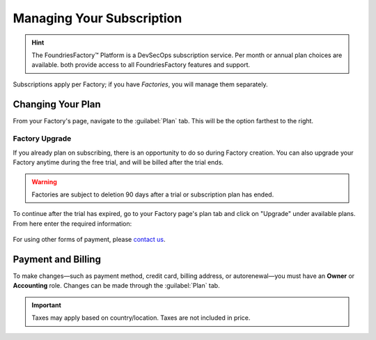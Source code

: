 .. _ref-subscription-and-billing:

Managing Your Subscription
==========================

.. hint::
   The FoundriesFactory™ Platform is a DevSecOps subscription service.
   Per month or annual plan choices are available.
   both provide access to all FoundriesFactory features and support.

Subscriptions apply per Factory;
if you have *Factories*, you will manage them separately.

Changing Your Plan
------------------

From your Factory's page, navigate to the :guilabel:`Plan` tab.
This will be the option farthest to the right.

.. figure:: /_static/userguide/account-management/plan-tab.png
   :alt: user interface plan tab

Factory Upgrade
~~~~~~~~~~~~~~~

If you already plan on subscribing, there is an opportunity to do so during Factory creation.
You can also upgrade your Factory anytime during the free trial,
and will be billed after the trial ends.

.. warning::
   Factories are subject to deletion 90 days after a trial or subscription plan has ended.

To continue after the trial has expired,
go to your Factory page's plan tab and click on "Upgrade" under available plans. 
From here enter the required information:

.. figure:: /_static/userguide/account-management/upgrade-plan.png
   :width: 600
   :align: center
   :alt: add billing details for upgrading plan

For using other forms of payment, please `contact us <https://foundriesio.atlassian.net/servicedesk/customer/portal/1/group/1/create/2>`_.

Payment and Billing
--------------------

To make changes—such as payment method, credit card, billing address, or autorenewal—you must have an **Owner** or **Accounting** role.
Changes can be made through the :guilabel:`Plan` tab.

.. important::
   Taxes may apply based on country/location. Taxes are not included in price.

.. seealso::
   :ref:`Factory Account roles <ref-account-roles>`

